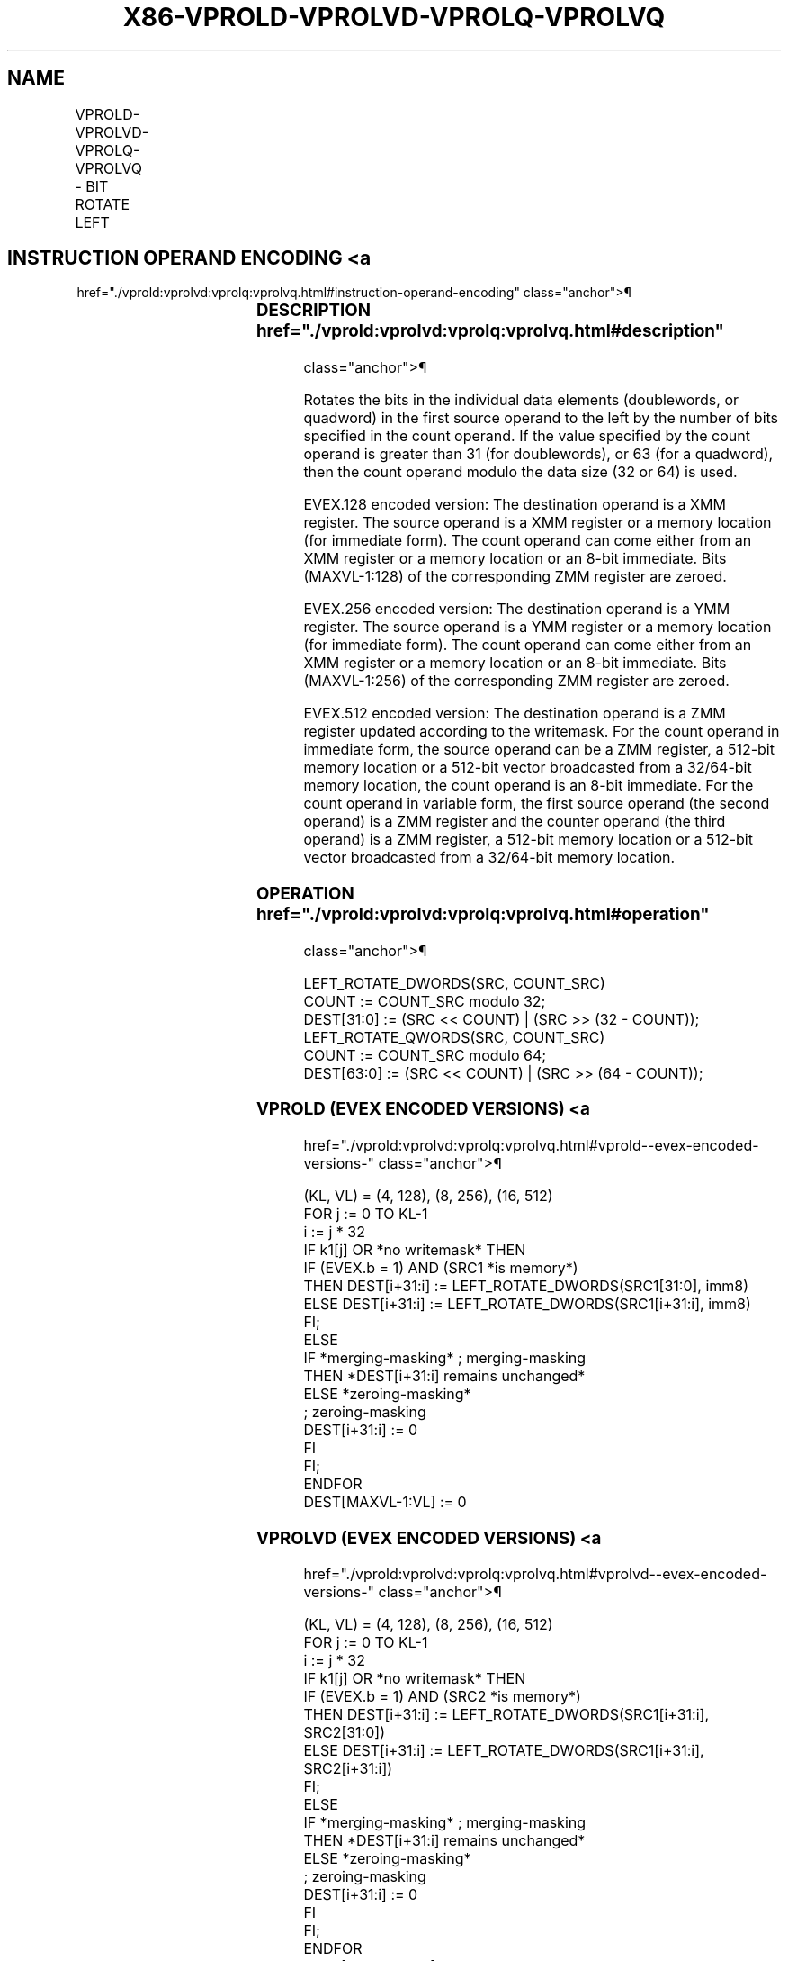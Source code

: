 '\" t
.nh
.TH "X86-VPROLD-VPROLVD-VPROLQ-VPROLVQ" "7" "December 2023" "Intel" "Intel x86-64 ISA Manual"
.SH NAME
VPROLD-VPROLVD-VPROLQ-VPROLVQ - BIT ROTATE LEFT
.TS
allbox;
l l l l l 
l l l l l .
\fBOpcode/Instruction\fP	\fBOp / En\fP	\fB64/32 bit Mode Support\fP	\fBCPUID Feature Flag\fP	\fBDescription\fP
T{
EVEX.128.66.0F38.W0 15 /r VPROLVD xmm1 {k1}{z}, xmm2, xmm3/m128/m32bcst
T}	B	V/V	AVX512VL AVX512F	T{
Rotate doublewords in xmm2 left by count in the corresponding element of xmm3/m128/m32bcst. Result written to xmm1 under writemask k1.
T}
T{
EVEX.128.66.0F.W0 72 /1 ib VPROLD xmm1 {k1}{z}, xmm2/m128/m32bcst, imm8
T}	A	V/V	AVX512VL AVX512F	T{
Rotate doublewords in xmm2/m128/m32bcst left by imm8. Result written to xmm1 using writemask k1.
T}
T{
EVEX.128.66.0F38.W1 15 /r VPROLVQ xmm1 {k1}{z}, xmm2, xmm3/m128/m64bcst
T}	B	V/V	AVX512VL AVX512F	T{
Rotate quadwords in xmm2 left by count in the corresponding element of xmm3/m128/m64bcst. Result written to xmm1 under writemask k1.
T}
T{
EVEX.128.66.0F.W1 72 /1 ib VPROLQ xmm1 {k1}{z}, xmm2/m128/m64bcst, imm8
T}	A	V/V	AVX512VL AVX512F	T{
Rotate quadwords in xmm2/m128/m64bcst left by imm8. Result written to xmm1 using writemask k1.
T}
T{
EVEX.256.66.0F38.W0 15 /r VPROLVD ymm1 {k1}{z}, ymm2, ymm3/m256/m32bcst
T}	B	V/V	AVX512VL AVX512F	T{
Rotate doublewords in ymm2 left by count in the corresponding element of ymm3/m256/m32bcst. Result written to ymm1 under writemask k1.
T}
T{
EVEX.256.66.0F.W0 72 /1 ib VPROLD ymm1 {k1}{z}, ymm2/m256/m32bcst, imm8
T}	A	V/V	AVX512VL AVX512F	T{
Rotate doublewords in ymm2/m256/m32bcst left by imm8. Result written to ymm1 using writemask k1.
T}
T{
EVEX.256.66.0F38.W1 15 /r VPROLVQ ymm1 {k1}{z}, ymm2, ymm3/m256/m64bcst
T}	B	V/V	AVX512VL AVX512F	T{
Rotate quadwords in ymm2 left by count in the corresponding element of ymm3/m256/m64bcst. Result written to ymm1 under writemask k1.
T}
T{
EVEX.256.66.0F.W1 72 /1 ib VPROLQ ymm1 {k1}{z}, ymm2/m256/m64bcst, imm8
T}	A	V/V	AVX512VL AVX512F	T{
Rotate quadwords in ymm2/m256/m64bcst left by imm8. Result written to ymm1 using writemask k1.
T}
T{
EVEX.512.66.0F38.W0 15 /r VPROLVD zmm1 {k1}{z}, zmm2, zmm3/m512/m32bcst
T}	B	V/V	AVX512F	T{
Rotate left of doublewords in zmm2 by count in the corresponding element of zmm3/m512/m32bcst. Result written to zmm1 using writemask k1.
T}
T{
EVEX.512.66.0F.W0 72 /1 ib VPROLD zmm1 {k1}{z}, zmm2/m512/m32bcst, imm8
T}	A	V/V	AVX512F	T{
Rotate left of doublewords in zmm3/m512/m32bcst by imm8. Result written to zmm1 using writemask k1.
T}
T{
EVEX.512.66.0F38.W1 15 /r VPROLVQ zmm1 {k1}{z}, zmm2, zmm3/m512/m64bcst
T}	B	V/V	AVX512F	T{
Rotate quadwords in zmm2 left by count in the corresponding element of zmm3/m512/m64bcst. Result written to zmm1under writemask k1.
T}
T{
EVEX.512.66.0F.W1 72 /1 ib VPROLQ zmm1 {k1}{z}, zmm2/m512/m64bcst, imm8
T}	A	V/V	AVX512F	T{
Rotate quadwords in zmm2/m512/m64bcst left by imm8. Result written to zmm1 using writemask k1.
T}
.TE

.SH INSTRUCTION OPERAND ENCODING <a
href="./vprold:vprolvd:vprolq:vprolvq.html#instruction-operand-encoding"
class="anchor">¶

.TS
allbox;
l l l l l l 
l l l l l l .
\fBOp/En\fP	\fBTuple Type\fP	\fBOperand 1\fP	\fBOperand 2\fP	\fBOperand 3\fP	\fBOperand 4\fP
A	Full	VEX.vvvv (w)	ModRM:r/m (R)	imm8	N/A
B	Full	ModRM:reg (w)	EVEX.vvvv (r)	ModRM:r/m (r)	N/A
.TE

.SS DESCRIPTION  href="./vprold:vprolvd:vprolq:vprolvq.html#description"
class="anchor">¶

.PP
Rotates the bits in the individual data elements (doublewords, or
quadword) in the first source operand to the left by the number of bits
specified in the count operand. If the value specified by the count
operand is greater than 31 (for doublewords), or 63 (for a quadword),
then the count operand modulo the data size (32 or 64) is used.

.PP
EVEX.128 encoded version: The destination operand is a XMM register. The
source operand is a XMM register or a memory location (for immediate
form). The count operand can come either from an XMM register or a
memory location or an 8-bit immediate. Bits (MAXVL-1:128) of the
corresponding ZMM register are zeroed.

.PP
EVEX.256 encoded version: The destination operand is a YMM register. The
source operand is a YMM register or a memory location (for immediate
form). The count operand can come either from an XMM register or a
memory location or an 8-bit immediate. Bits (MAXVL-1:256) of the
corresponding ZMM register are zeroed.

.PP
EVEX.512 encoded version: The destination operand is a ZMM register
updated according to the writemask. For the count operand in immediate
form, the source operand can be a ZMM register, a 512-bit memory
location or a 512-bit vector broadcasted from a 32/64-bit memory
location, the count operand is an 8-bit immediate. For the count operand
in variable form, the first source operand (the second operand) is a ZMM
register and the counter operand (the third operand) is a ZMM register,
a 512-bit memory location or a 512-bit vector broadcasted from a
32/64-bit memory location.

.SS OPERATION  href="./vprold:vprolvd:vprolq:vprolvq.html#operation"
class="anchor">¶

.EX
LEFT_ROTATE_DWORDS(SRC, COUNT_SRC)
COUNT := COUNT_SRC modulo 32;
DEST[31:0] := (SRC << COUNT) | (SRC >> (32 - COUNT));
LEFT_ROTATE_QWORDS(SRC, COUNT_SRC)
COUNT := COUNT_SRC modulo 64;
DEST[63:0] := (SRC << COUNT) | (SRC >> (64 - COUNT));
.EE

.SS VPROLD (EVEX ENCODED VERSIONS) <a
href="./vprold:vprolvd:vprolq:vprolvq.html#vprold--evex-encoded-versions-"
class="anchor">¶

.EX
(KL, VL) = (4, 128), (8, 256), (16, 512)
FOR j := 0 TO KL-1
    i := j * 32
    IF k1[j] OR *no writemask* THEN
            IF (EVEX.b = 1) AND (SRC1 *is memory*)
                THEN DEST[i+31:i] := LEFT_ROTATE_DWORDS(SRC1[31:0], imm8)
                ELSE DEST[i+31:i] := LEFT_ROTATE_DWORDS(SRC1[i+31:i], imm8)
            FI;
        ELSE
            IF *merging-masking* ; merging-masking
                THEN *DEST[i+31:i] remains unchanged*
                ELSE *zeroing-masking*
                        ; zeroing-masking
                    DEST[i+31:i] := 0
            FI
    FI;
ENDFOR
DEST[MAXVL-1:VL] := 0
.EE

.SS VPROLVD (EVEX ENCODED VERSIONS) <a
href="./vprold:vprolvd:vprolq:vprolvq.html#vprolvd--evex-encoded-versions-"
class="anchor">¶

.EX
(KL, VL) = (4, 128), (8, 256), (16, 512)
FOR j := 0 TO KL-1
    i := j * 32
    IF k1[j] OR *no writemask* THEN
            IF (EVEX.b = 1) AND (SRC2 *is memory*)
                THEN DEST[i+31:i] := LEFT_ROTATE_DWORDS(SRC1[i+31:i], SRC2[31:0])
                ELSE DEST[i+31:i] := LEFT_ROTATE_DWORDS(SRC1[i+31:i], SRC2[i+31:i])
            FI;
        ELSE
            IF *merging-masking* ; merging-masking
                THEN *DEST[i+31:i] remains unchanged*
                ELSE *zeroing-masking*
                        ; zeroing-masking
                    DEST[i+31:i] := 0
            FI
    FI;
ENDFOR
DEST[MAXVL-1:VL] := 0
.EE

.SS VPROLQ (EVEX ENCODED VERSIONS) <a
href="./vprold:vprolvd:vprolq:vprolvq.html#vprolq--evex-encoded-versions-"
class="anchor">¶

.EX
(KL, VL) = (2, 128), (4, 256), (8, 512)
FOR j := 0 TO KL-1
    i := j * 64
    IF k1[j] OR *no writemask* THEN
            IF (EVEX.b = 1) AND (SRC1 *is memory*)
                THEN DEST[i+63:i] := LEFT_ROTATE_QWORDS(SRC1[63:0], imm8)
                ELSE DEST[i+63:i] := LEFT_ROTATE_QWORDS(SRC1[i+63:i], imm8)
            FI;
        ELSE
            IF *merging-masking* ; merging-masking
                THEN *DEST[i+63:i] remains unchanged*
                ELSE *zeroing-masking*
                        ; zeroing-masking
                    DEST[i+63:i] := 0
            FI
    FI;
ENDFOR
DEST[MAXVL-1:VL] := 0
.EE

.SS VPROLVQ (EVEX ENCODED VERSIONS) <a
href="./vprold:vprolvd:vprolq:vprolvq.html#vprolvq--evex-encoded-versions-"
class="anchor">¶

.EX
(KL, VL) = (2, 128), (4, 256), (8, 512)
FOR j := 0 TO KL-1
    i := j * 64
    IF k1[j] OR *no writemask* THEN
            IF (EVEX.b = 1) AND (SRC2 *is memory*)
                THEN DEST[i+63:i] := LEFT_ROTATE_QWORDS(SRC1[i+63:i], SRC2[63:0])
                ELSE DEST[i+63:i] := LEFT_ROTATE_QWORDS(SRC1[i+63:i], SRC2[i+63:i])
            FI;
        ELSE
            IF *merging-masking* ; merging-masking
                THEN *DEST[i+63:i] remains unchanged*
                ELSE *zeroing-masking*
                        ; zeroing-masking
                    DEST[i+63:i] := 0
            FI
    FI;
ENDFOR
DEST[MAXVL-1:VL] := 0
.EE

.SS INTEL C/C++ COMPILER INTRINSIC EQUIVALENT <a
href="./vprold:vprolvd:vprolq:vprolvq.html#intel-c-c++-compiler-intrinsic-equivalent"
class="anchor">¶

.EX
VPROLD __m512i _mm512_rol_epi32(__m512i a, int imm);

VPROLD __m512i _mm512_mask_rol_epi32(__m512i a, __mmask16 k, __m512i b, int imm);

VPROLD __m512i _mm512_maskz_rol_epi32( __mmask16 k, __m512i a, int imm);

VPROLD __m256i _mm256_rol_epi32(__m256i a, int imm);

VPROLD __m256i _mm256_mask_rol_epi32(__m256i a, __mmask8 k, __m256i b, int imm);

VPROLD __m256i _mm256_maskz_rol_epi32( __mmask8 k, __m256i a, int imm);

VPROLD __m128i _mm_rol_epi32(__m128i a, int imm);

VPROLD __m128i _mm_mask_rol_epi32(__m128i a, __mmask8 k, __m128i b, int imm);

VPROLD __m128i _mm_maskz_rol_epi32( __mmask8 k, __m128i a, int imm);

VPROLQ __m512i _mm512_rol_epi64(__m512i a, int imm);

VPROLQ __m512i _mm512_mask_rol_epi64(__m512i a, __mmask8 k, __m512i b, int imm);

VPROLQ __m512i _mm512_maskz_rol_epi64(__mmask8 k, __m512i a, int imm);

VPROLQ __m256i _mm256_rol_epi64(__m256i a, int imm);

VPROLQ __m256i _mm256_mask_rol_epi64(__m256i a, __mmask8 k, __m256i b, int imm);

VPROLQ __m256i _mm256_maskz_rol_epi64( __mmask8 k, __m256i a, int imm);

VPROLQ __m128i _mm_rol_epi64(__m128i a, int imm);

VPROLQ __m128i _mm_mask_rol_epi64(__m128i a, __mmask8 k, __m128i b, int imm);

VPROLQ __m128i _mm_maskz_rol_epi64( __mmask8 k, __m128i a, int imm);

VPROLVD __m512i _mm512_rolv_epi32(__m512i a, __m512i cnt);

VPROLVD __m512i _mm512_mask_rolv_epi32(__m512i a, __mmask16 k, __m512i b, __m512i cnt);

VPROLVD __m512i _mm512_maskz_rolv_epi32(__mmask16 k, __m512i a, __m512i cnt);

VPROLVD __m256i _mm256_rolv_epi32(__m256i a, __m256i cnt);

VPROLVD __m256i _mm256_mask_rolv_epi32(__m256i a, __mmask8 k, __m256i b, __m256i cnt);

VPROLVD __m256i _mm256_maskz_rolv_epi32(__mmask8 k, __m256i a, __m256i cnt);

VPROLVD __m128i _mm_rolv_epi32(__m128i a, __m128i cnt);

VPROLVD __m128i _mm_mask_rolv_epi32(__m128i a, __mmask8 k, __m128i b, __m128i cnt);

VPROLVD __m128i _mm_maskz_rolv_epi32(__mmask8 k, __m128i a, __m128i cnt);

VPROLVQ __m512i _mm512_rolv_epi64(__m512i a, __m512i cnt);

VPROLVQ __m512i _mm512_mask_rolv_epi64(__m512i a, __mmask8 k, __m512i b, __m512i cnt);

VPROLVQ __m512i _mm512_maskz_rolv_epi64( __mmask8 k, __m512i a, __m512i cnt);

VPROLVQ __m256i _mm256_rolv_epi64(__m256i a, __m256i cnt);

VPROLVQ __m256i _mm256_mask_rolv_epi64(__m256i a, __mmask8 k, __m256i b, __m256i cnt);

VPROLVQ __m256i _mm256_maskz_rolv_epi64(__mmask8 k, __m256i a, __m256i cnt);

VPROLVQ __m128i _mm_rolv_epi64(__m128i a, __m128i cnt);

VPROLVQ __m128i _mm_mask_rolv_epi64(__m128i a, __mmask8 k, __m128i b, __m128i cnt);

VPROLVQ __m128i _mm_maskz_rolv_epi64(__mmask8 k, __m128i a, __m128i cnt);
.EE

.SS SIMD FLOATING-POINT EXCEPTIONS <a
href="./vprold:vprolvd:vprolq:vprolvq.html#simd-floating-point-exceptions"
class="anchor">¶

.PP
None.

.SS OTHER EXCEPTIONS  href="./vprold:vprolvd:vprolq:vprolvq.html#other-exceptions"
class="anchor">¶

.PP
EVEX-encoded instruction, see Table
2-49, “Type E4 Class Exception Conditions.”

.SH COLOPHON
This UNOFFICIAL, mechanically-separated, non-verified reference is
provided for convenience, but it may be
incomplete or
broken in various obvious or non-obvious ways.
Refer to Intel® 64 and IA-32 Architectures Software Developer’s
Manual
\[la]https://software.intel.com/en\-us/download/intel\-64\-and\-ia\-32\-architectures\-sdm\-combined\-volumes\-1\-2a\-2b\-2c\-2d\-3a\-3b\-3c\-3d\-and\-4\[ra]
for anything serious.

.br
This page is generated by scripts; therefore may contain visual or semantical bugs. Please report them (or better, fix them) on https://github.com/MrQubo/x86-manpages.
